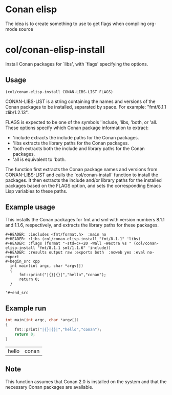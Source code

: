 * Conan elisp

The idea is to create something to use to get flags when compiling org-mode source


* col/conan-elisp-install

Install Conan packages for `libs', with `flags' specifying the options.

** Usage
~(col/conan-elisp-install CONAN-LIBS-LIST FLAGS)~

CONAN-LIBS-LIST is a string containing the names and versions of the Conan
packages to be installed, separated by space. For example: "fmt/8.1.1 zlib/1.2.13".

FLAGS is expected to be one of the symbols 'include, 'libs, 'both, or 'all.
These options specify which Conan package information to extract:

- 'include extracts the include paths for the Conan packages.
- 'libs extracts the library paths for the Conan packages.
- 'both extracts both the include and library paths for the Conan packages.
- 'all is equivalent to 'both.

The function first extracts the Conan package names and versions from CONAN-LIBS-LIST
and calls the `col/conan-install` function to install the packages.
It then extracts the include and/or library paths for the installed packages
based on the FLAGS option, and sets the corresponding Emacs Lisp variables to
these paths.

** Example usage

This installs the Conan packages for fmt and sml with version numbers 8.1.1 and 1.1.6,
respectively, and extracts the library paths for these packages.

#+begin_src example
  #+HEADER: :includes <fmt/format.h>  :main no
  #+HEADER: :libs (col/conan-elisp-install "fmt/8.1.1" 'libs)
  #+HEADER: :flags (format "-std=c++20 -Wall -Wextra %s " (col/conan-elisp-install "fmt/8.1.1 sml/1.1.6" 'include))
  #+HEADER: :results output raw :exports both  :noweb yes :eval no-export
  #+begin_src cpp
    int main(int argc, char *argv[])
    {
        fmt::print("|{}|{}|","hello","conan");
        return 0;
    }

  '#+end_src
#+end_src



** Example run

  #+HEADER: :includes <fmt/format.h> :main no
  #+HEADER: :libs (col/conan-elisp-install "fmt/8.1.1" 'libs)
  #+HEADER: :flags (format "-std=c++20 -Wall -Wextra %s " (col/conan-elisp-install "fmt/8.1.1 sml/1.1.6" 'include))
  #+HEADER: :results output raw :exports both  :noweb yes :eval no-export
  #+begin_src cpp
    int main(int argc, char *argv[])
    {
        fmt::print("|{}|{}|","hello","conan");
        return 0;
    }

  #+end_src

  | hello | conan |

** Note

This function assumes that Conan 2.0 is installed on the system and that the
necessary Conan packages are available.
